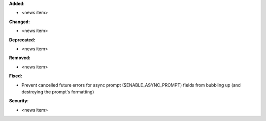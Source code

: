 **Added:**

* <news item>

**Changed:**

* <news item>

**Deprecated:**

* <news item>

**Removed:**

* <news item>

**Fixed:**

* Prevent cancelled future errors for async prompt ($ENABLE_ASYNC_PROMPT) fields from bubbling up (and destroying the prompt's formatting)

**Security:**

* <news item>
